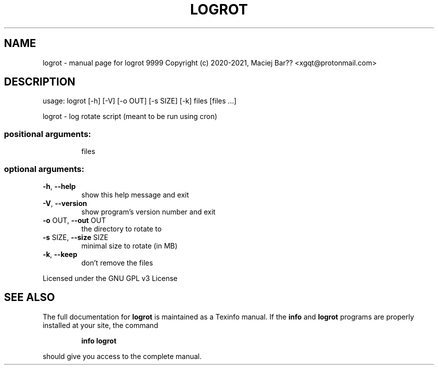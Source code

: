 .\" DO NOT MODIFY THIS FILE!  It was generated by help2man 1.47.17.
.TH LOGROT "1" "February 2021" "logrot 9999 Copyright (c) 2020-2021, Maciej Bar�� <xgqt@protonmail.com>" "User Commands"
.SH NAME
logrot \- manual page for logrot 9999 Copyright (c) 2020-2021, Maciej Bar?? <xgqt@protonmail.com>
.SH DESCRIPTION
usage: logrot [\-h] [\-V] [\-o OUT] [\-s SIZE] [\-k] files [files ...]
.PP
logrot \- log rotate script (meant to be run using cron)
.SS "positional arguments:"
.IP
files
.SS "optional arguments:"
.TP
\fB\-h\fR, \fB\-\-help\fR
show this help message and exit
.TP
\fB\-V\fR, \fB\-\-version\fR
show program's version number and exit
.TP
\fB\-o\fR OUT, \fB\-\-out\fR OUT
the directory to rotate to
.TP
\fB\-s\fR SIZE, \fB\-\-size\fR SIZE
minimal size to rotate (in MB)
.TP
\fB\-k\fR, \fB\-\-keep\fR
don't remove the files
.PP
Licensed under the GNU GPL v3 License
.SH "SEE ALSO"
The full documentation for
.B logrot
is maintained as a Texinfo manual.  If the
.B info
and
.B logrot
programs are properly installed at your site, the command
.IP
.B info logrot
.PP
should give you access to the complete manual.
